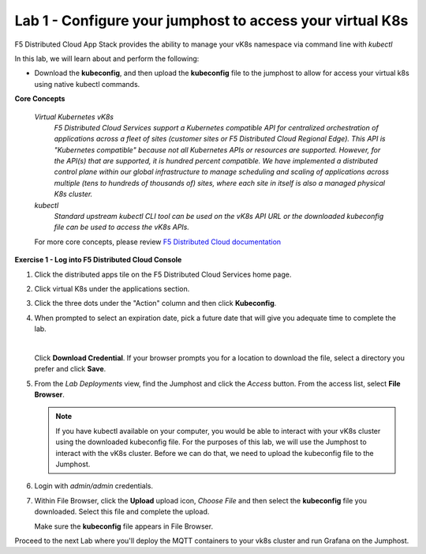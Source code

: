 Lab 1 - Configure your jumphost to access your virtual K8s
==========================================================

F5 Distributed Cloud App Stack provides the ability to manage your vK8s namespace via command line with `kubectl`

In this lab, we will learn about and perform the following:

-  Download the **kubeconfig**, and then upload the **kubeconfig** file to the jumphost to allow for access your virtual k8s using native kubectl commands.

**Core Concepts**

   *Virtual Kubernetes vK8s*
      `F5 Distributed Cloud Services support a Kubernetes compatible API for centralized orchestration of applications across a fleet of sites (customer sites or F5 Distributed Cloud Regional Edge). This API is "Kubernetes compatible" because not all Kubernetes APIs or resources are supported. However, for the API(s) that are supported, it is hundred percent compatible. We have implemented a distributed control plane within our global infrastructure to manage scheduling and scaling of applications across multiple (tens to hundreds of thousands of) sites, where each site in itself is also a managed physical K8s cluster.`

   *kubectl*
      `Standard upstream kubectl CLI tool can be used on the vK8s API URL or the downloaded kubeconfig file can be used to access the vK8s APIs.`

   For more core concepts, please review `F5 Distributed Cloud documentation <https://docs.cloud.f5.com/docs/ves-concepts/dist-app-mgmt>`_

**Exercise 1 - Log into F5 Distributed Cloud Console**

#. Click the distributed apps tile on the F5 Distributed Cloud Services home page.

   .. image:: ../images/distributedappclick-updated.png
      :width: 500pt

#. Click virtual K8s under the applications section.

   .. image:: ../images/distributedappclickvirtualk8s.png
      :height: 300pt


#. Click the three dots under the "Action" column and then click **Kubeconfig**.

   .. image:: ../images/distributedappclickvirtualk8kubeconfig-updated.png
      :width: 500pt

#. When prompted to select an expiration date, pick a future date that will give you adequate time to complete the lab.

   .. image:: ../images/kubeconfigexpirydate.png
      :width: 500pt

   |

   Click **Download Credential**. If your browser prompts you for a location to download the file, select a directory you prefer and click **Save**.

#.    From the *Lab Deployments* view, find the Jumphost and click the *Access* button. From the access list, select **File Browser**.

      .. image:: ../images/M4-L1-filebrowser-launch2.png
         :width: 500pt

      .. note::
         If you have kubectl available on your computer, you would be able to interact with your vK8s cluster using the downloaded kubeconfig file.
         For the purposes of this lab, we will use the Jumphost to interact with the vK8s cluster. Before we can do that, we need to upload the kubeconfig file to the Jumphost.

#. Login with *admin/admin* credentials.

   .. image:: ../images/M4-L1-filebrowser-login.png
      :height: 250pt

#. Within File Browser, click the **Upload** upload icon, `Choose File` and then select the **kubeconfig** file you downloaded. Select this file and complete the upload.

   .. image:: ../images/M4-L1-filebrowser-upload.png
      :height: 150pt

   Make sure the **kubeconfig** file appears in File Browser.

   .. image:: ../images/M4-L1-filebrowser-file.png
      :width: 500pt

Proceed to the next Lab where you'll deploy the MQTT containers to your vk8s cluster and run Grafana on the Jumphost.
